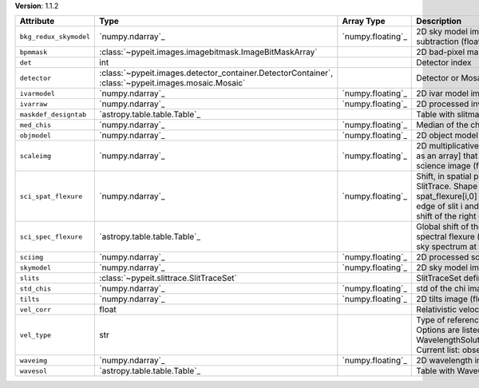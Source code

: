
**Version**: 1.1.2

======================  ===================================================================================================  =================  =================================================================================================================================================================================================================================
Attribute               Type                                                                                                 Array Type         Description                                                                                                                                                                                                                      
======================  ===================================================================================================  =================  =================================================================================================================================================================================================================================
``bkg_redux_skymodel``  `numpy.ndarray`_                                                                                     `numpy.floating`_  2D sky model image without the background subtraction (float32)                                                                                                                                                                  
``bpmmask``             :class:`~pypeit.images.imagebitmask.ImageBitMaskArray`                                                                  2D bad-pixel mask for the image                                                                                                                                                                                                  
``det``                 int                                                                                                                     Detector index                                                                                                                                                                                                                   
``detector``            :class:`~pypeit.images.detector_container.DetectorContainer`, :class:`~pypeit.images.mosaic.Mosaic`                     Detector or Mosaic metadata                                                                                                                                                                                                      
``ivarmodel``           `numpy.ndarray`_                                                                                     `numpy.floating`_  2D ivar model image (float32)                                                                                                                                                                                                    
``ivarraw``             `numpy.ndarray`_                                                                                     `numpy.floating`_  2D processed inverse variance image (float32)                                                                                                                                                                                    
``maskdef_designtab``   `astropy.table.table.Table`_                                                                                            Table with slitmask design and object info                                                                                                                                                                                       
``med_chis``            `numpy.ndarray`_                                                                                     `numpy.floating`_  Median of the chi image for each slit/order                                                                                                                                                                                      
``objmodel``            `numpy.ndarray`_                                                                                     `numpy.floating`_  2D object model image (float32)                                                                                                                                                                                                  
``scaleimg``            `numpy.ndarray`_                                                                                     `numpy.floating`_  2D multiplicative scale image [or a single scalar as an array] that has been applied to the science image (float32)                                                                                                              
``sci_spat_flexure``    `numpy.ndarray`_                                                                                     `numpy.floating`_  Shift, in spatial pixels, between this image and SlitTrace. Shape is (nslits, 2), where spat_flexure[i,0] is the spatial shift of the left edge of slit i and spat_flexure[i,1] is the spatial shift of the right edge of slit i.
``sci_spec_flexure``    `astropy.table.table.Table`_                                                                                            Global shift of the spectrum to correct for spectral flexure (pixels). This is based on the sky spectrum at the center of each slit                                                                                              
``sciimg``              `numpy.ndarray`_                                                                                     `numpy.floating`_  2D processed science image (float32)                                                                                                                                                                                             
``skymodel``            `numpy.ndarray`_                                                                                     `numpy.floating`_  2D sky model image (float32)                                                                                                                                                                                                     
``slits``               :class:`~pypeit.slittrace.SlitTraceSet`                                                                                 SlitTraceSet defining the slits                                                                                                                                                                                                  
``std_chis``            `numpy.ndarray`_                                                                                     `numpy.floating`_  std of the chi image for each slit/order                                                                                                                                                                                         
``tilts``               `numpy.ndarray`_                                                                                     `numpy.floating`_  2D tilts image (float64)                                                                                                                                                                                                         
``vel_corr``            float                                                                                                                   Relativistic velocity correction for wavelengths                                                                                                                                                                                 
``vel_type``            str                                                                                                                     Type of reference frame correction (if any). Options are listed in the routine: WavelengthSolutionPar.valid_reference_frames() Current list: observed, heliocentric, barycentric                                                 
``waveimg``             `numpy.ndarray`_                                                                                     `numpy.floating`_  2D wavelength image in vacuum (float64)                                                                                                                                                                                          
``wavesol``             `astropy.table.table.Table`_                                                                                            Table with WaveCalib diagnostic info                                                                                                                                                                                             
======================  ===================================================================================================  =================  =================================================================================================================================================================================================================================
